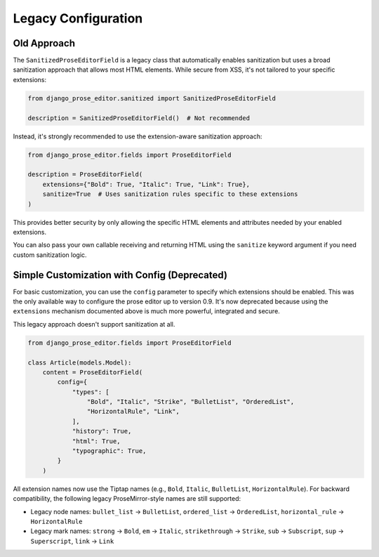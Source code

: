 Legacy Configuration
====================

Old Approach
------------

The ``SanitizedProseEditorField`` is a legacy class that automatically enables
sanitization but uses a broad sanitization approach that allows most HTML elements.
While secure from XSS, it's not tailored to your specific extensions:

.. code-block:: python

    from django_prose_editor.sanitized import SanitizedProseEditorField

    description = SanitizedProseEditorField()  # Not recommended

Instead, it's strongly recommended to use the extension-aware sanitization approach:

.. code-block:: python

    from django_prose_editor.fields import ProseEditorField

    description = ProseEditorField(
        extensions={"Bold": True, "Italic": True, "Link": True},
        sanitize=True  # Uses sanitization rules specific to these extensions
    )

This provides better security by only allowing the specific HTML elements and attributes
needed by your enabled extensions.

You can also pass your own callable receiving and returning HTML
using the ``sanitize`` keyword argument if you need custom sanitization logic.

Simple Customization with Config (Deprecated)
---------------------------------------------

For basic customization, you can use the ``config`` parameter to specify which
extensions should be enabled. This was the only available way to configure the
prose editor up to version 0.9. It's now deprecated because using the
``extensions`` mechanism documented above is much more powerful, integrated and
secure.

This legacy approach doesn't support sanitization at all.

.. code-block:: python

    from django_prose_editor.fields import ProseEditorField

    class Article(models.Model):
        content = ProseEditorField(
            config={
                "types": [
                    "Bold", "Italic", "Strike", "BulletList", "OrderedList",
                    "HorizontalRule", "Link",
                ],
                "history": True,
                "html": True,
                "typographic": True,
            }
        )

All extension names now use the Tiptap names (e.g., ``Bold``, ``Italic``,
``BulletList``, ``HorizontalRule``). For backward compatibility, the following legacy
ProseMirror-style names are still supported:

* Legacy node names: ``bullet_list`` → ``BulletList``, ``ordered_list`` →
  ``OrderedList``, ``horizontal_rule`` → ``HorizontalRule``
* Legacy mark names: ``strong`` → ``Bold``, ``em`` → ``Italic``,
  ``strikethrough`` → ``Strike``, ``sub`` → ``Subscript``, ``sup`` → ``Superscript``,
  ``link`` → ``Link``
